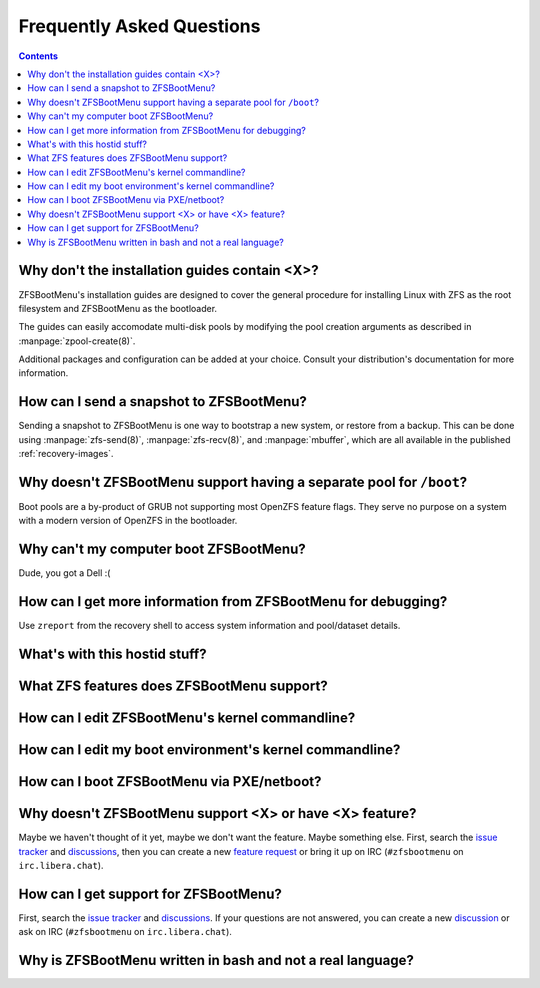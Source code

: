 Frequently Asked Questions
==========================

.. contents:: Contents
  :depth: 2
  :local:
  :backlinks: none

Why don't the installation guides contain <X>?
----------------------------------------------

ZFSBootMenu's installation guides are designed to cover the general procedure
for installing Linux with ZFS as the root filesystem and ZFSBootMenu as the
bootloader.

The guides can easily accomodate multi-disk pools by modifying the pool creation
arguments as described in :manpage:`zpool-create(8)`.

Additional packages and configuration can be added at your choice. Consult your
distribution's documentation for more information.

How can I send a snapshot to ZFSBootMenu?
-----------------------------------------

Sending a snapshot to ZFSBootMenu is one way to bootstrap a new system, or restore
from a backup. This can be done using :manpage:`zfs-send(8)`, :manpage:`zfs-recv(8)`,
and :manpage:`mbuffer`, which are all available in the published :ref:`recovery-images`.

Why doesn't ZFSBootMenu support having a separate pool for ``/boot``?
---------------------------------------------------------------------

Boot pools are a by-product of GRUB not supporting most OpenZFS feature flags. They serve no purpose on a system with a modern version of OpenZFS in the bootloader.

Why can't my computer boot ZFSBootMenu?
---------------------------------------

Dude, you got a Dell :(

How can I get more information from ZFSBootMenu for debugging?
--------------------------------------------------------------

Use ``zreport`` from the recovery shell to access system information and pool/dataset details.

What's with this hostid stuff?
------------------------------

What ZFS features does ZFSBootMenu support?
-------------------------------------------

How can I edit ZFSBootMenu's kernel commandline?
------------------------------------------------

How can I edit my boot environment's kernel commandline?
--------------------------------------------------------

How can I boot ZFSBootMenu via PXE/netboot?
-------------------------------------------

Why doesn't ZFSBootMenu support <X> or have <X> feature?
--------------------------------------------------------

Maybe we haven't thought of it yet, maybe we don't want the feature. Maybe something
else. First, search the `issue tracker <https://github.com/zbm-dev/zfsbootmenu/issues>`_
and `discussions <https://github.com/zbm-dev/zfsbootmenu/discussions>`_, then
you can create a new `feature request <https://github.com/zbm-dev/zfsbootmenu/discussions/new?category=feature-requests>`_
or bring it up on IRC (``#zfsbootmenu`` on ``irc.libera.chat``).

How can I get support for ZFSBootMenu?
--------------------------------------

First, search the `issue tracker <https://github.com/zbm-dev/zfsbootmenu/issues>`_
and `discussions <https://github.com/zbm-dev/zfsbootmenu/discussions>`_. If your
questions are not answered, you can create a new
`discussion <https://github.com/zbm-dev/zfsbootmenu/discussions/new?category=questions>`_
or ask on IRC (``#zfsbootmenu`` on ``irc.libera.chat``).


Why is ZFSBootMenu written in bash and not a real language?
-----------------------------------------------------------
